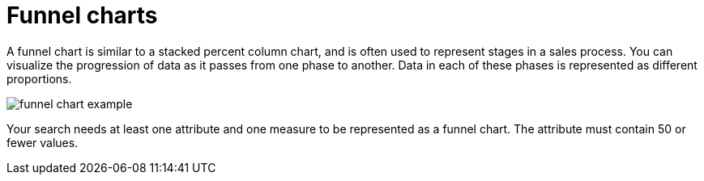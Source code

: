 = Funnel charts
:last_updated: tbd
:linkattrs:
:experimental:
:page-layout: default-cloud
:page-aliases: /end-user/search/about-funnel-charts.adoc
:description: The funnel chart shows a process with progressively decreasing proportions amounting to 100 percent in total.


A funnel chart is similar to a stacked percent column chart, and is often used to represent stages in a sales process.
You can visualize the progression of data as it passes from one phase to another.
Data in each of these phases is represented as different proportions.

image::funnel_chart_example.png[]

Your search needs at least one attribute and one measure to be represented as a funnel chart.
The attribute must contain 50 or fewer values.
